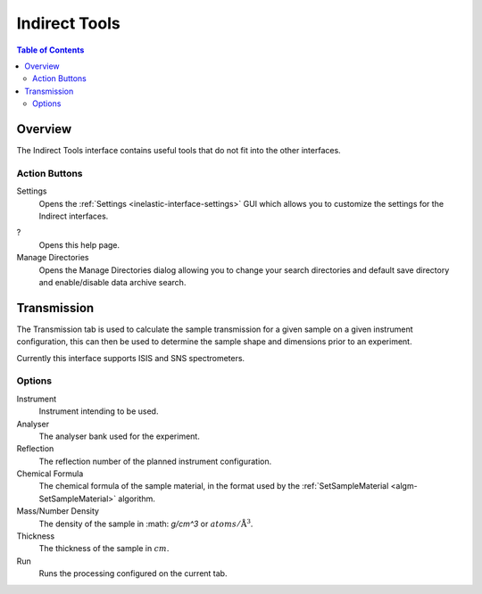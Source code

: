 Indirect Tools
==============

.. contents:: Table of Contents
  :local:

Overview
--------

The Indirect Tools interface contains useful tools that do not fit into the
other interfaces.

.. interface:: Tools
  :width: 350

Action Buttons
~~~~~~~~~~~~~~

Settings
  Opens the :ref:`Settings <inelastic-interface-settings>` GUI which allows you to
  customize the settings for the Indirect interfaces.

?
  Opens this help page.

Manage Directories
  Opens the Manage Directories dialog allowing you to change your search directories
  and default save directory and enable/disable data archive search.

Transmission
------------

The Transmission tab is used to calculate the sample transmission for a given
sample on a given instrument configuration, this can then be used to determine
the sample shape and dimensions prior to an experiment.

Currently this interface supports ISIS and SNS spectrometers.

.. interface:: Tools
  :widget: tabTransmissionCalc

Options
~~~~~~~

Instrument
  Instrument intending to be used.

Analyser
  The analyser bank used for the experiment.

Reflection
  The reflection number of the planned instrument configuration.

Chemical Formula
  The chemical formula of the sample material, in the format used by the
  :ref:`SetSampleMaterial <algm-SetSampleMaterial>` algorithm.

Mass/Number Density
  The density of the sample in :math: `g/cm^3` or :math:`atoms/\mathrm{\AA{}}^3`.

Thickness
  The thickness of the sample in :math:`cm`.

Run
  Runs the processing configured on the current tab.

.. categories:: Interfaces Indirect
